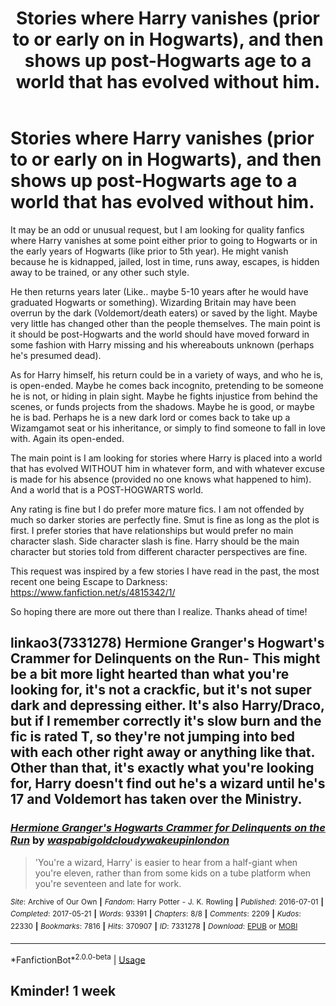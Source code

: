#+TITLE: Stories where Harry vanishes (prior to or early on in Hogwarts), and then shows up post-Hogwarts age to a world that has evolved without him.

* Stories where Harry vanishes (prior to or early on in Hogwarts), and then shows up post-Hogwarts age to a world that has evolved without him.
:PROPERTIES:
:Author: Noexit007
:Score: 14
:DateUnix: 1577994169.0
:DateShort: 2020-Jan-02
:FlairText: Request
:END:
It may be an odd or unusual request, but I am looking for quality fanfics where Harry vanishes at some point either prior to going to Hogwarts or in the early years of Hogwarts (like prior to 5th year). He might vanish because he is kidnapped, jailed, lost in time, runs away, escapes, is hidden away to be trained, or any other such style.

He then returns years later (Like.. maybe 5-10 years after he would have graduated Hogwarts or something). Wizarding Britain may have been overrun by the dark (Voldemort/death eaters) or saved by the light. Maybe very little has changed other than the people themselves. The main point is it should be post-Hogwarts and the world should have moved forward in some fashion with Harry missing and his whereabouts unknown (perhaps he's presumed dead).

As for Harry himself, his return could be in a variety of ways, and who he is, is open-ended. Maybe he comes back incognito, pretending to be someone he is not, or hiding in plain sight. Maybe he fights injustice from behind the scenes, or funds projects from the shadows. Maybe he is good, or maybe he is bad. Perhaps he is a new dark lord or comes back to take up a Wizamgamot seat or his inheritance, or simply to find someone to fall in love with. Again its open-ended.

The main point is I am looking for stories where Harry is placed into a world that has evolved WITHOUT him in whatever form, and with whatever excuse is made for his absence (provided no one knows what happened to him). And a world that is a POST-HOGWARTS world.

Any rating is fine but I do prefer more mature fics. I am not offended by much so darker stories are perfectly fine. Smut is fine as long as the plot is first. I prefer stories that have relationships but would prefer no main character slash. Side character slash is fine. Harry should be the main character but stories told from different character perspectives are fine.

This request was inspired by a few stories I have read in the past, the most recent one being Escape to Darkness: [[https://www.fanfiction.net/s/4815342/1/]]

So hoping there are more out there than I realize. Thanks ahead of time!


** linkao3(7331278) *Hermione Granger's Hogwart's Crammer for Delinquents on the Run*- This might be a bit more light hearted than what you're looking for, it's not a crackfic, but it's not super dark and depressing either. It's also Harry/Draco, but if I remember correctly it's slow burn and the fic is rated T, so they're not jumping into bed with each other right away or anything like that. Other than that, it's exactly what you're looking for, Harry doesn't find out he's a wizard until he's 17 and Voldemort has taken over the Ministry.
:PROPERTIES:
:Author: Tervuren03
:Score: 2
:DateUnix: 1577998703.0
:DateShort: 2020-Jan-03
:END:

*** [[https://archiveofourown.org/works/7331278][*/Hermione Granger's Hogwarts Crammer for Delinquents on the Run/*]] by [[https://www.archiveofourown.org/users/waspabi/pseuds/waspabi/users/goldcloudy/pseuds/goldcloudy/users/wakeupinlondon/pseuds/wakeupinlondon][/waspabigoldcloudywakeupinlondon/]]

#+begin_quote
  'You're a wizard, Harry' is easier to hear from a half-giant when you're eleven, rather than from some kids on a tube platform when you're seventeen and late for work.
#+end_quote

^{/Site/:} ^{Archive} ^{of} ^{Our} ^{Own} ^{*|*} ^{/Fandom/:} ^{Harry} ^{Potter} ^{-} ^{J.} ^{K.} ^{Rowling} ^{*|*} ^{/Published/:} ^{2016-07-01} ^{*|*} ^{/Completed/:} ^{2017-05-21} ^{*|*} ^{/Words/:} ^{93391} ^{*|*} ^{/Chapters/:} ^{8/8} ^{*|*} ^{/Comments/:} ^{2209} ^{*|*} ^{/Kudos/:} ^{22330} ^{*|*} ^{/Bookmarks/:} ^{7816} ^{*|*} ^{/Hits/:} ^{370907} ^{*|*} ^{/ID/:} ^{7331278} ^{*|*} ^{/Download/:} ^{[[https://archiveofourown.org/downloads/7331278/Hermione%20Grangers.epub?updated_at=1577035504][EPUB]]} ^{or} ^{[[https://archiveofourown.org/downloads/7331278/Hermione%20Grangers.mobi?updated_at=1577035504][MOBI]]}

--------------

*FanfictionBot*^{2.0.0-beta} | [[https://github.com/tusing/reddit-ffn-bot/wiki/Usage][Usage]]
:PROPERTIES:
:Author: FanfictionBot
:Score: 1
:DateUnix: 1577998738.0
:DateShort: 2020-Jan-03
:END:


** Kminder! 1 week
:PROPERTIES:
:Score: 1
:DateUnix: 1578016176.0
:DateShort: 2020-Jan-03
:END:
